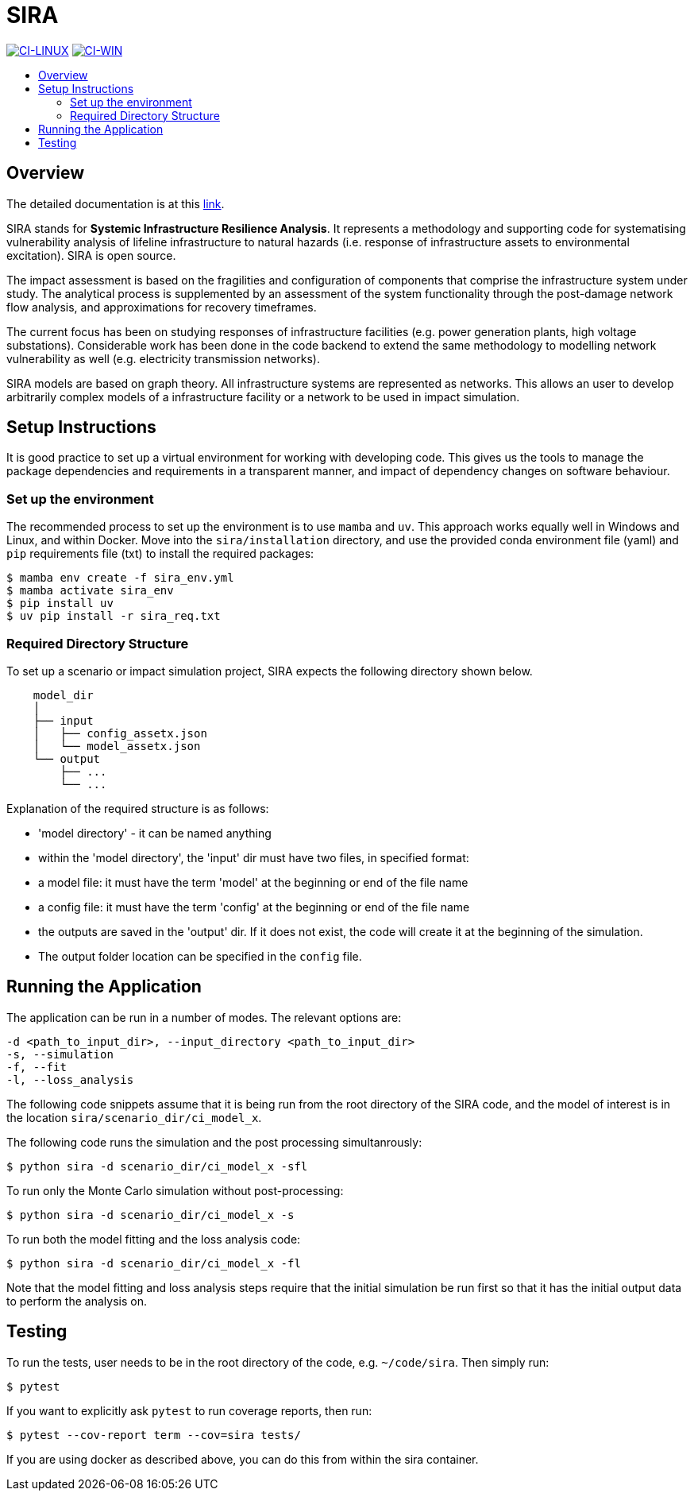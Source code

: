 :toc: macro
:toc-title:
:toclevels: 4

# SIRA

image:https://github.com/GeoscienceAustralia/sira/actions/workflows/build-test-linux.yml/badge.svg?branch=master["CI-LINUX", link="https://github.com/GeoscienceAustralia/sira/actions/workflows/build-test-linux.yml"]
image:https://github.com/GeoscienceAustralia/sira/actions/workflows/build-test-win.yml/badge.svg?branch=master["CI-WIN", link="https://github.com/GeoscienceAustralia/sira/actions/workflows/build-test-win.yml"]


toc::[]

## Overview

The detailed documentation is at this https://geoscienceaustralia.github.io/sira/[link].

SIRA stands for **Systemic Infrastructure Resilience Analysis**.
It represents a methodology and supporting code for systematising vulnerability
analysis of lifeline infrastructure to natural hazards (i.e. response of
infrastructure assets to environmental excitation). SIRA is open source.

The impact assessment is based on the fragilities and configuration of
components that comprise the infrastructure system under study. The analytical
process is supplemented by an assessment of the system functionality through
the post-damage network flow analysis, and approximations for recovery
timeframes.

The current focus has been on studying responses of infrastructure facilities
(e.g. power generation plants, high voltage substations). Considerable work
has been done in the code backend to extend the same methodology to modelling
network vulnerability as well (e.g. electricity transmission networks).

SIRA models are based on graph theory. All infrastructure systems are
represented as networks. This allows an user to develop arbitrarily complex
models of a infrastructure facility or a network to be used in
impact simulation.


## Setup Instructions

It is good practice to set up a virtual environment for working with
developing code. This gives us the tools to manage the package
dependencies and requirements in a transparent manner, and impact of
dependency changes on software behaviour.

### Set up the environment

The recommended process to set up the environment is to use `mamba` and `uv`.
This approach works equally well in Windows and Linux, and within Docker. Move
into the `sira/installation` directory, and use the provided conda environment file
(yaml) and `pip` requirements file (txt) to install the required packages:

    $ mamba env create -f sira_env.yml
    $ mamba activate sira_env
    $ pip install uv
    $ uv pip install -r sira_req.txt

### Required Directory Structure

To set up a scenario or impact simulation project, SIRA expects the following
directory shown below.

```
    model_dir
    │
    ├── input
    │   ├── config_assetx.json
    │   └── model_assetx.json
    └── output
        ├── ...
        └── ...
```

Explanation of the required structure is as follows:

    - 'model directory' - it can be named anything
    - within the 'model directory', the 'input' dir must have two files, in
        specified format:

        - a model file: it must have the term 'model' at the beginning or
            end of the file name
        - a config file: it must have the term 'config' at the beginning or
            end of the file name

    - the outputs are saved in the 'output' dir. If it does not exist, the code
        will create it at the beginning of the simulation.
    - The output folder location can be specified in the `config` file.


## Running the Application

The application can be run in a number of modes. The relevant options are:

    -d <path_to_input_dir>, --input_directory <path_to_input_dir>
    -s, --simulation
    -f, --fit
    -l, --loss_analysis

The following code snippets assume that it is being run from the root
directory of the SIRA code, and the model of interest is in the location
`sira/scenario_dir/ci_model_x`.

The following code runs the simulation and the post processing simultanrously:

    $ python sira -d scenario_dir/ci_model_x -sfl

To run only the Monte Carlo simulation without post-processing:

    $ python sira -d scenario_dir/ci_model_x -s

To run both the model fitting and the loss analysis code:

    $ python sira -d scenario_dir/ci_model_x -fl

Note that the model fitting and loss analysis steps require that the
initial simulation be run first so that it has the initial output data
to perform the analysis on.

## Testing

To run the tests, user needs to be in the root directory of the code,
e.g. `~/code/sira`. Then simply run:

    $ pytest

If you want to explicitly ask `pytest` to run coverage reports, then run:

    $ pytest --cov-report term --cov=sira tests/

If you are using docker as described above, you can do this from within the
sira container.
